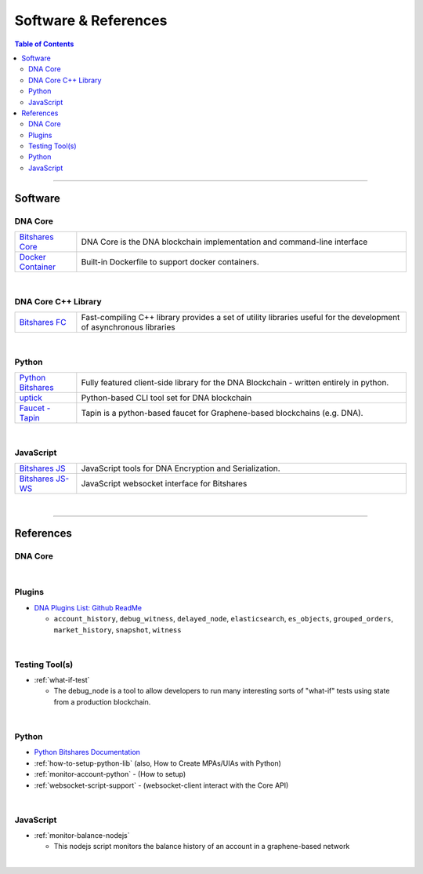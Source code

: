 .. _support-and-optim:


***************************
Software & References
***************************

.. contents:: Table of Contents
   :local:

-------

Software
=========================

DNA Core
----------------------

.. list-table::
   :widths: 15 80
   :header-rows: 0

   * - `Bitshares Core <https://github.com/mvs-org/dna-core>`_
     - DNA Core is the DNA blockchain implementation and command-line interface
   * - `Docker Container <https://github.com/mvs-org/dna-core/blob/master/README-docker.md>`_
     - Built-in Dockerfile to support docker containers.

|

DNA Core C++ Library
---------------------------

.. list-table::
   :widths: 15 80
   :header-rows: 0

   * - `Bitshares FC <https://github.com/mvs-org/dna-fc>`_
     - Fast-compiling C++ library  provides a set of utility libraries useful for the development of asynchronous libraries



|

Python
----------------------

.. list-table::
   :widths: 15 80
   :header-rows: 0

   * - `Python Bitshares <https://github.com/mvs-org/python-bitshares>`_
     - Fully featured client-side library for the DNA Blockchain - written entirely in python.
   * - `uptick <https://github.com/mvs-org/uptick>`_
     - Python-based CLI tool set for DNA blockchain
   * - `Faucet - Tapin <https://github.com/xeroc/tapin>`_
     -  Tapin is a python-based faucet for Graphene-based blockchains (e.g. DNA).


|

JavaScript
----------------------

.. list-table::
   :widths: 15 80
   :header-rows: 0

   * - `Bitshares JS <https://github.com/mvs-org/dna-js>`_
     - JavaScript tools for DNA Encryption and Serialization. 
   * - `Bitshares JS-WS <https://github.com/mvs-org/dna-ws-js>`_
     - JavaScript websocket interface for Bitshares

|





--------

References
=========================

DNA Core
--------------------


|

Plugins
----------------------

* `DNA Plugins List: Github ReadMe <https://github.com/mvs-org/dna-core/blob/master/libraries/plugins/README.md>`_

  - ``account_history``, ``debug_witness``, ``delayed_node``, ``elasticsearch``, ``es_objects``,  ``grouped_orders``, ``market_history``, ``snapshot``, ``witness``


|


Testing Tool(s)
----------------------

* :ref:`what-if-test`

  - The debug_node is a tool to allow developers to run many interesting sorts of "what-if" tests using state from a production blockchain.

|

Python
----------------------

* `Python Bitshares Documentation <http://docs.pybitshares.com/en/latest/>`_

* :ref:`how-to-setup-python-lib` (also, How to Create MPAs/UIAs with Python)

* :ref:`monitor-account-python` - (How to setup)

* :ref:`websocket-script-support`  - (websocket-client interact with the Core API)

|

JavaScript
----------------------

* :ref:`monitor-balance-nodejs`

  - This nodejs script monitors the balance history of an account in a graphene-based network


|
